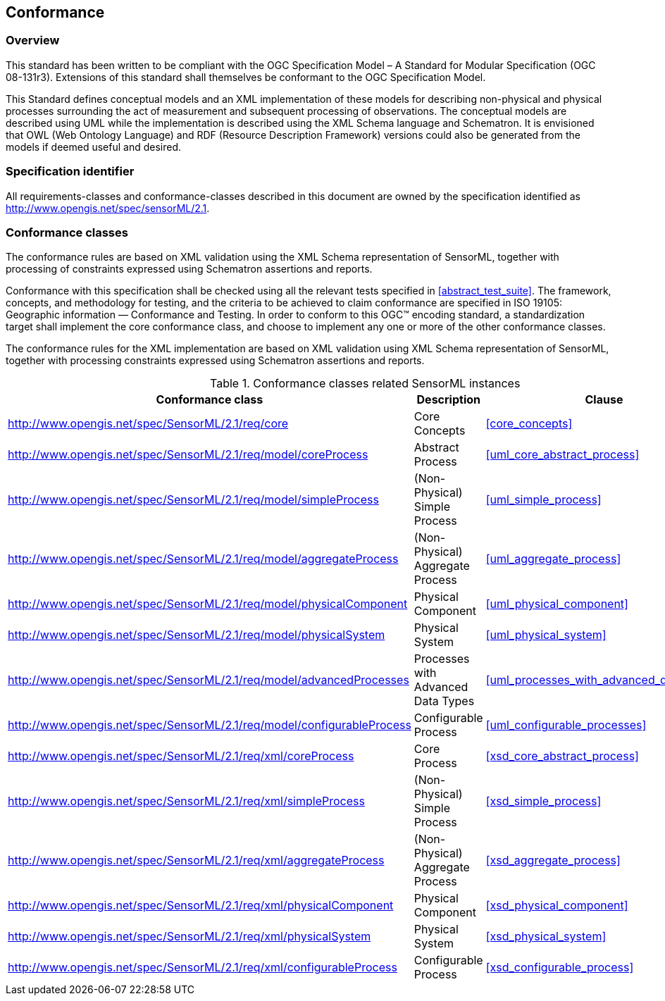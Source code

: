 == Conformance

=== Overview

This standard has been written to be compliant with the OGC Specification Model – A Standard for Modular Specification (OGC 08-131r3). Extensions of this standard shall themselves be conformant to the OGC Specification Model.

This Standard defines conceptual models and an XML implementation of these models for describing non-physical and physical processes surrounding the act of measurement and subsequent processing of observations. The conceptual models are described using UML while the implementation is described using the XML Schema language and Schematron. It is envisioned that OWL (Web Ontology Language) and RDF (Resource Description Framework) versions could also be generated from the models if deemed useful and desired.

=== Specification identifier

All requirements-classes and conformance-classes described in this document are owned by the specification identified as http://www.opengis.net/spec/sensorML/2.1.

=== Conformance classes

The conformance rules are based on XML validation using the XML Schema representation of SensorML, together with processing of constraints expressed using Schematron assertions and reports.

Conformance with this specification shall be checked using all the relevant tests specified in <<abstract_test_suite>>. The framework, concepts, and methodology for testing, and the criteria to be achieved to claim conformance are specified in ISO 19105: Geographic information — Conformance and Testing. In order to conform to this OGC(TM) encoding standard, a standardization target shall implement the core conformance class, and choose to implement any one or more of the other conformance classes.

The conformance rules for the XML implementation are based on XML validation using XML Schema representation of SensorML, together with processing constraints expressed using Schematron assertions and reports.

[cols="1,3,1"]
.Conformance classes related SensorML instances
|===
|Conformance class |Description |Clause

|http://www.opengis.net/spec/SensorML/2.1/req/core 
|Core Concepts
|<<core_concepts>>

|http://www.opengis.net/spec/SensorML/2.1/req/model/coreProcess
|Abstract Process  
|<<uml_core_abstract_process>>

|http://www.opengis.net/spec/SensorML/2.1/req/model/simpleProcess
|(Non-Physical) Simple Process
|<<uml_simple_process>>

|http://www.opengis.net/spec/SensorML/2.1/req/model/aggregateProcess
|(Non-Physical) Aggregate Process
|<<uml_aggregate_process>>

|http://www.opengis.net/spec/SensorML/2.1/req/model/physicalComponent
|Physical Component
|<<uml_physical_component>>

|http://www.opengis.net/spec/SensorML/2.1/req/model/physicalSystem  
|Physical System
|<<uml_physical_system>>

|http://www.opengis.net/spec/SensorML/2.1/req/model/advancedProcesses
|Processes with Advanced Data Types
|<<uml_processes_with_advanced_data_types>>

|http://www.opengis.net/spec/SensorML/2.1/req/model/configurableProcess
|Configurable Process
|<<uml_configurable_processes>>

|http://www.opengis.net/spec/SensorML/2.1/req/xml/coreProcess
|Core Process
|<<xsd_core_abstract_process>>

|http://www.opengis.net/spec/SensorML/2.1/req/xml/simpleProcess  
|(Non-Physical) Simple Process
|<<xsd_simple_process>>

|http://www.opengis.net/spec/SensorML/2.1/req/xml/aggregateProcess
|(Non-Physical) Aggregate Process
|<<xsd_aggregate_process>>

|http://www.opengis.net/spec/SensorML/2.1/req/xml/physicalComponent
|Physical Component
|<<xsd_physical_component>>

|http://www.opengis.net/spec/SensorML/2.1/req/xml/physicalSystem
|Physical System
|<<xsd_physical_system>>

|http://www.opengis.net/spec/SensorML/2.1/req/xml/configurableProcess
|Configurable Process
|<<xsd_configurable_process>>
|===
